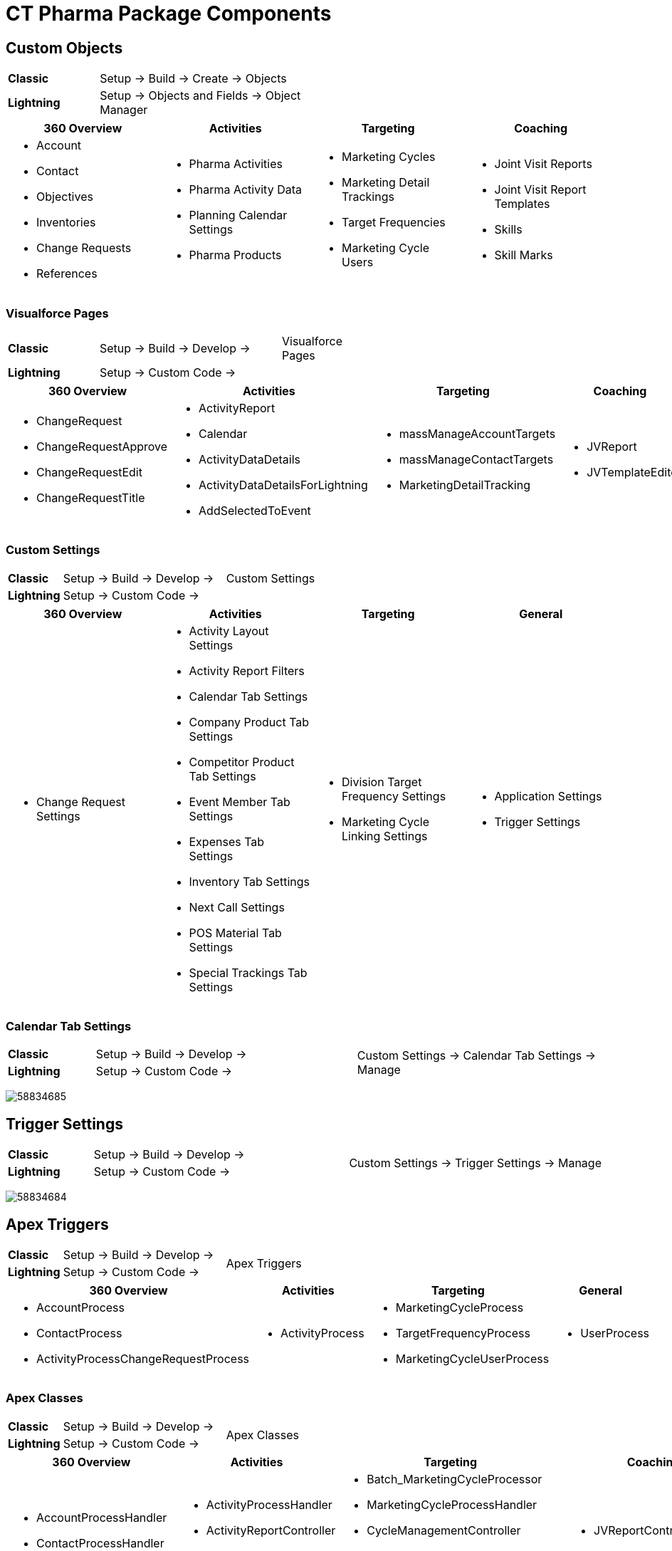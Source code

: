 = CT Pharma Package Components

[[CTPharmaPackageComponents-CustomObjects]]
== Custom Objects

[width="50%",cols="15%,35%"]
|===
|*Classic* |Setup → Build → Create → Objects
|*Lightning* |Setup → Objects and Fields → Object Manager
|===

[]
|===
|360 Overview |Activities |Targeting |Coaching

a|
* Account
* Contact
* Objectives
* Inventories
* Change Requests
* References

a|
* Pharma Activities
* Pharma Activity Data
* Planning Calendar Settings
* Pharma Products

a|
* Marketing Cycles
* Marketing Detail Trackings
* Target Frequencies
* Marketing Cycle Users

a|
* Joint Visit Reports
* Joint Visit Report Templates
* Skills
* Skill Marks

|===

[[CTPharmaPackageComponents-VisualforcePages]]
=== Visualforce Pages

[width="60%", cols="15%,30%,15%"]
|===
|*Classic* |Setup → Build → Develop → |Visualforce Pages
|*Lightning* |Setup → Custom Code → |
|===

[width="100%",cols="22%,24%,23%,16%,15%",]
|===
|360 Overview |Activities |Targeting |Coaching |General

a|
* ChangeRequest
* ChangeRequestApprove
* ChangeRequestEdit
* ChangeRequestTitle

a|
* ActivityReport
* Calendar
* ActivityDataDetails
* ActivityDataDetailsForLightning
* AddSelectedToEvent

a|
* massManageAccountTargets
* massManageContactTargets
* MarketingDetailTracking

a|
* JVReport
* JVTemplateEditor

a|
* LabelTranslator

|===

[[CTPharmaPackageComponents-CustomSettings]]
=== Custom Settings

[cols="5%,15%,15%"]
|===
|*Classic* |Setup → Build → Develop → |Custom Settings
|*Lightning* |Setup → Custom Code → |
|===



[cols=",,,",]
|===
|360 Overview |Activities |Targeting |General

a|
* Change Request Settings

a|
* Activity Layout Settings
* Activity Report Filters
* Calendar Tab Settings
* Company Product Tab Settings
* Competitor Product Tab Settings
* Event Member Tab Settings
* Expenses Tab Settings
* Inventory Tab Settings
* Next Call Settings
* POS Material Tab Settings
* Special Trackings Tab Settings

a|
* Division Target Frequency Settings
* Marketing Cycle Linking Settings

a|
* Application Settings
* Trigger Settings

|===

[[CTPharmaPackageComponents-CalendarTabSettings]]
=== Calendar Tab Settings

[cols="5%,15%,15%"]
|===
|*Classic* |Setup → Build → Develop →
.2+|Custom Settings → Calendar Tab Settings → Manage

|*Lightning* |Setup → Custom Code →
|===

image:58834685.png[]

[[CTPharmaPackageComponents-TriggerSettings]]
== Trigger Settings

[cols="5%,15%,15%"]
|===
|*Classic* |Setup → Build → Develop → .2+|Custom Settings → Trigger Settings
→ Manage

|*Lightning* a|
Setup → Custom Code →
|===

image:58834684.png[]

[[CTPharmaPackageComponents-ApexTriggers]]
== Apex Triggers

[cols="5%,15%,15%"]
|===
|*Classic* |Setup → Build → Develop → .2+|Apex Triggers
|*Lightning* |Setup → Custom Code →
|===

[width="100%",cols="39%,18%,27%,16%",]
|===
|360 Overview |Activities |Targeting |General

a|
* AccountProcess
* ContactProcess
* ActivityProcessChangeRequestProcess

a|
* ActivityProcess

a|
* MarketingCycleProcess
* TargetFrequencyProcess
* MarketingCycleUserProcess

a|
* UserProcess

|===

[[CTPharmaPackageComponents-ApexClasses]]
=== Apex Сlasses

[cols="5%,15%,15%"]
|===
|*Classic* |Setup → Build → Develop → .2+|Apex Classes
|*Lightning* |Setup → Custom Code →
|===



[width="99%",cols="23%,19%,26%,21%,11%",]
|===
|360 Overview |Activities |Targeting |Coaching |General

a|
* AccountProcessHandler
* ContactProcessHandler
* ChangeRequestController

a|
* ActivityProcessHandler
* ActivityReportController
* CalendarController
* MassActionsController

a|
* Batch_MarketingCycleProcessor
* MarketingCycleProcessHandler
* CycleManagementController
* MarketingCycleUserProcessHandler
* MarketingDetailTrackingController
* TargetFrequencyProcessHandler

a|
* JVReportController
* JVTemplateEditorController

a|
* CoreClass
* GlobalClass
* PostInstall
* SortHelper

|===


